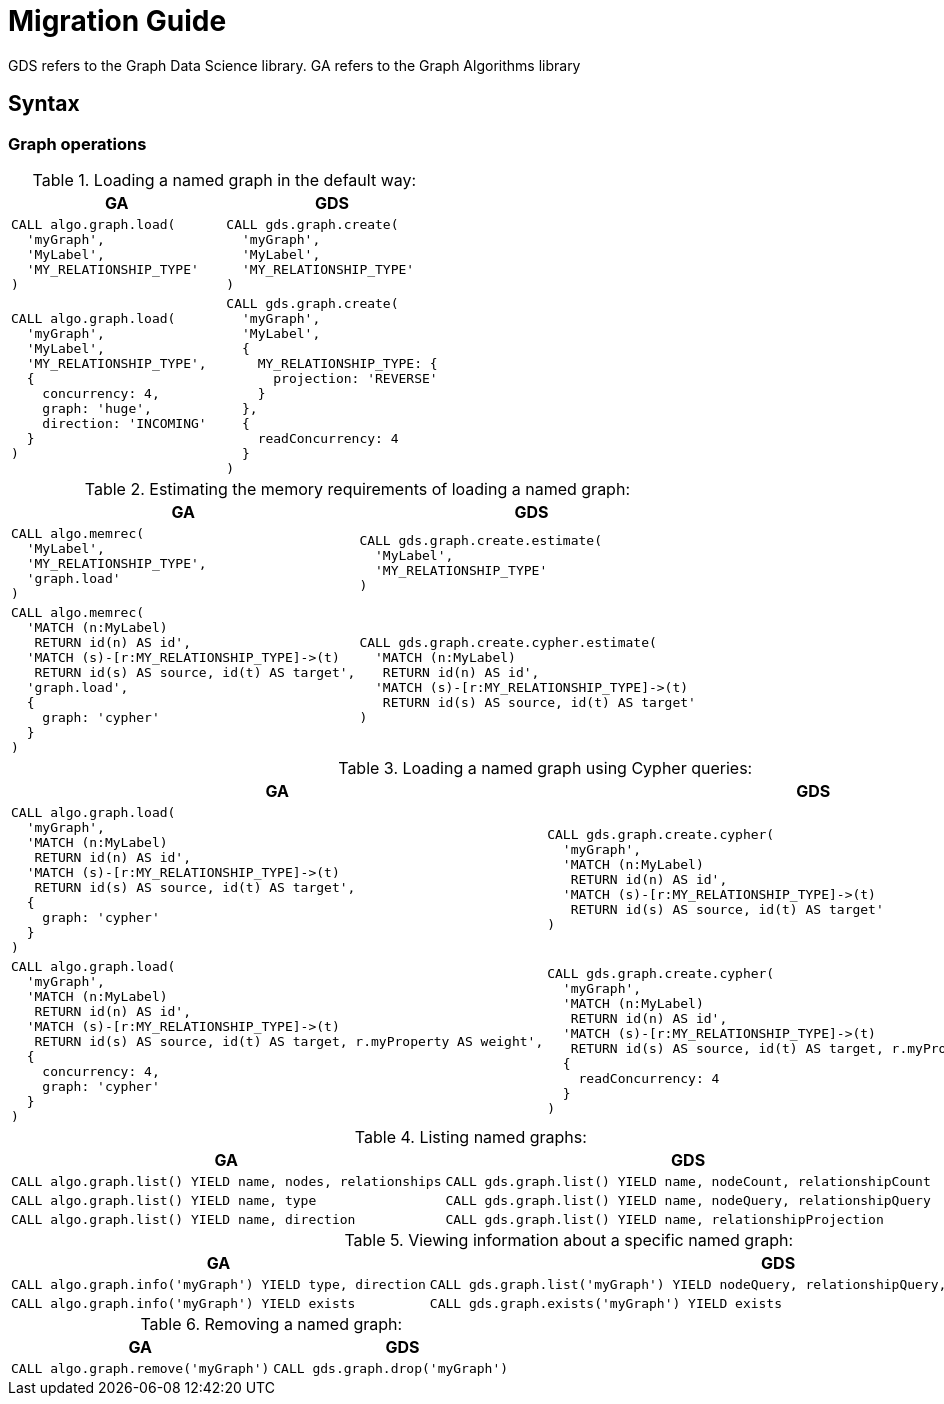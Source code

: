 [[migration-guide]]
= Migration Guide

ifdef::env-docs[]
[abstract]
--
This section explains how to migrate from the Neo4j Graph Algorithms library to the Neo4j Graph Data Science library.
--
endif::env-docs[]


// This section should cover these aspects:
//general concepts, ideally with some examples:
//- explicit creation >> implicit creation (named graphs >> anonymous graphs)
//- {node,relationship}Projections
//- no more (global) direction --> projection
//-- how to replace BOTH with two projections
//- no more global deduplication --> projection/aggregation
//-- SKIP -> SINGLE
//- take notes from api-overview.adoc
//-- move api-overview into public docs?
//
//procedure namespace changes
//- algo.* -> gds.*
//- explicit write mode
//- memrec -> estimate
//-- no more algo.memrec
//- labs algos: algo.* -> gds.alpha.*
//- beta algos: algo.beta.* -> gds.beta.*
//
//call syntax changes
//- always <algo>(graphNameOrConfig, configOrNothing)
//-- e.g. pageRank
//-- e.g. shortestPath
//
//config changes
//- no more `write`, `graph`, `direction`, `batchSize`, `undirected`, `sort` parameters
//- `iterations` -> `maxIterations`
//
//output changes
//- always return `configuration`
//-- for some procs, a value has moved, e.g. pageRank
//- community stats always in a map (percentiles, …)
//- consistent naming of e.g. `communityId`
//-- labelPropagation: labelId -> communityId
//- loadMillis -> createMillis
//
//installation changes?
//- unrestricted_procedures: algo.* -> gds.*


GDS refers to the Graph Data Science library.
GA refers to the Graph Algorithms library


== Syntax


=== Graph operations

.Loading a named graph in the default way:
[opts=header,cols="1a,1a"]
|===
| GA | GDS
|
[source, cypher]
----
CALL algo.graph.load(
  'myGraph',
  'MyLabel',
  'MY_RELATIONSHIP_TYPE'
)
----
|
[source, cypher]
----
CALL gds.graph.create(
  'myGraph',
  'MyLabel',
  'MY_RELATIONSHIP_TYPE'
)
----
|
[source, cypher]
----
CALL algo.graph.load(
  'myGraph',
  'MyLabel',
  'MY_RELATIONSHIP_TYPE',
  {
    concurrency: 4,
    graph: 'huge',
    direction: 'INCOMING'
  }
)
----
|
[source, cypher]
----
CALL gds.graph.create(
  'myGraph',
  'MyLabel',
  {
    MY_RELATIONSHIP_TYPE: {
      projection: 'REVERSE'
    }
  },
  {
    readConcurrency: 4
  }
)
----
|===

.Estimating the memory requirements of loading a named graph:
[opts=header,cols="1a,1a"]
|===
|GA | GDS
|
[source, cypher]
----
CALL algo.memrec(
  'MyLabel',
  'MY_RELATIONSHIP_TYPE',
  'graph.load'
)
----
|
[source, cypher]
----
CALL gds.graph.create.estimate(
  'MyLabel',
  'MY_RELATIONSHIP_TYPE'
)
----
|
[source, cypher]
----
CALL algo.memrec(
  'MATCH (n:MyLabel)
   RETURN id(n) AS id',
  'MATCH (s)-[r:MY_RELATIONSHIP_TYPE]->(t)
   RETURN id(s) AS source, id(t) AS target',
  'graph.load',
  {
    graph: 'cypher'
  }
)
----
|
[source, cypher]
----
CALL gds.graph.create.cypher.estimate(
  'MATCH (n:MyLabel)
   RETURN id(n) AS id',
  'MATCH (s)-[r:MY_RELATIONSHIP_TYPE]->(t)
   RETURN id(s) AS source, id(t) AS target'
)
----
|===

.Loading a named graph using Cypher queries:
[opts=header,cols="1a,1a"]
|===
|GA | GDS
|
[source, cypher]
----
CALL algo.graph.load(
  'myGraph',
  'MATCH (n:MyLabel)
   RETURN id(n) AS id',
  'MATCH (s)-[r:MY_RELATIONSHIP_TYPE]->(t)
   RETURN id(s) AS source, id(t) AS target',
  {
    graph: 'cypher'
  }
)
----
|
[source, cypher]
----
CALL gds.graph.create.cypher(
  'myGraph',
  'MATCH (n:MyLabel)
   RETURN id(n) AS id',
  'MATCH (s)-[r:MY_RELATIONSHIP_TYPE]->(t)
   RETURN id(s) AS source, id(t) AS target'
)
----
|
[source, cypher]
----
CALL algo.graph.load(
  'myGraph',
  'MATCH (n:MyLabel)
   RETURN id(n) AS id',
  'MATCH (s)-[r:MY_RELATIONSHIP_TYPE]->(t)
   RETURN id(s) AS source, id(t) AS target, r.myProperty AS weight',
  {
    concurrency: 4,
    graph: 'cypher'
  }
)
----
|
[source, cypher]
----
CALL gds.graph.create.cypher(
  'myGraph',
  'MATCH (n:MyLabel)
   RETURN id(n) AS id',
  'MATCH (s)-[r:MY_RELATIONSHIP_TYPE]->(t)
   RETURN id(s) AS source, id(t) AS target, r.myProperty AS weight',
  {
    readConcurrency: 4
  }
)
----
|===


.Listing named graphs:
[opts=header,cols="1a,1a"]
|===
|GA | GDS
|
[source, cypher]
----
CALL algo.graph.list() YIELD name, nodes, relationships
----
|
[source, cypher]
----
CALL gds.graph.list() YIELD name, nodeCount, relationshipCount
----
|
[source, cypher]
----
CALL algo.graph.list() YIELD name, type
----
|
[source, cypher]
----
CALL gds.graph.list() YIELD name, nodeQuery, relationshipQuery
// the query fields will be null unless a Cypher projection was used
----
|
[source, cypher]
----
CALL algo.graph.list() YIELD name, direction
----
|
[source, cypher]
----
CALL gds.graph.list() YIELD name, relationshipProjection
----
|===

.Viewing information about a specific named graph:
[opts=header,cols="1a,1a"]
|===
|GA | GDS
|
[source, cypher]
----
CALL algo.graph.info('myGraph') YIELD type, direction
----
|
[source, cypher]
----
CALL gds.graph.list('myGraph') YIELD nodeQuery, relationshipQuery, relationshipProjection
// the query fields will be null unless a Cypher projection was used
----
|
[source, cypher]
----
CALL algo.graph.info('myGraph') YIELD exists
----
|
[source, cypher]
----
CALL gds.graph.exists('myGraph') YIELD exists
----
|===

.Removing a named graph:
[opts=header,cols="1a,1a"]
|===
|GA | GDS
|
[source, cypher]
----
CALL algo.graph.remove('myGraph')
----
|
[source, cypher]
----
CALL gds.graph.drop('myGraph')
----
|===


